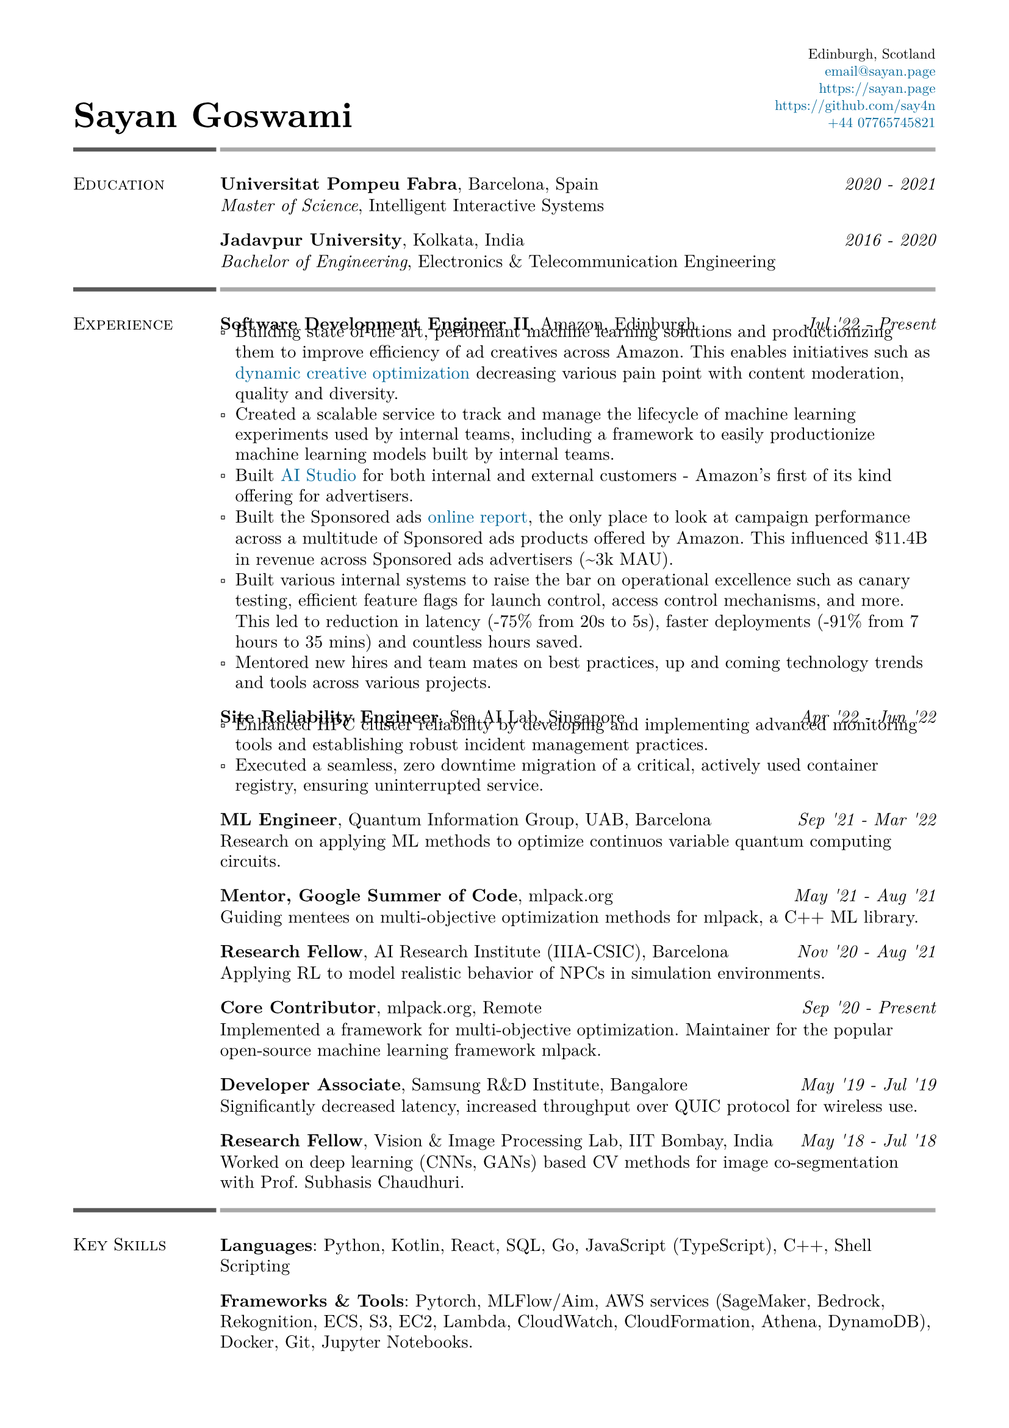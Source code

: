 #set text(font: "New Computer Modern")
#set page(
    margin: (
        left: 0.6in,
        right: 0.6in, 
        top: 0.4in,
        bottom: 0.4in,
    ),
)

#let link_colour = rgb("006699")
#let lightestgray = rgb("A9A9A9")
#let lightergray = rgb("626262")
#let lightgray = rgb("595959")
#let midgray = rgb("393939")
#let darkgray = rgb("292929")
#let verydarkgray = rgb("191919")

#show text: set text(0.95em)
#show link: set text(fill: link_colour)
#set par(leading: 0.45em)

#show list: set list(marker: [▫])

#let lines_with_date_and_description(title, date, description) = {
    [
        #grid(
            columns: (auto, 1fr),
            column-gutter: 0.5em,
            align: (start, end),
            title,
            date,
        )
        #v(-0.7em) #description
    ]
}

#let resume_section(section_name, section_contents, print_bottom_line: false) = {
    [
        #grid(
            columns: (2fr, 10fr),
            column-gutter: 0.2em,
            row-gutter: 1.5em,
            line(length: 100%, stroke: 2.5pt + lightgray),
            line(length: 100%, stroke: 2.5pt + lightestgray),
            smallcaps(section_name),
            section_contents,
        )

        #if print_bottom_line [
            #grid(
                columns: (2fr, 10fr),
                column-gutter: 0.2em,
                line(length: 100%, stroke: 2.5pt + lightgray),
                line(length: 100%, stroke: 2.5pt + lightestgray),
            )
        ]
    ]
}

#grid(
    columns: (1fr, 1fr),
    align: (start + bottom, end + bottom),
    text(2em, weight: 700)[Sayan Goswami],
    [
        #set text(0.8em)
        #grid(
            columns: (auto),
            align: (end),
            row-gutter: 0.5em,
            "Edinburgh, Scotland",
            link("mailto:email@sayan.page"),
            link("https://sayan.page"),
            link("https://github.com/say4n"),
            link("tel:+44 07765745821")
        )
    ]
)

#resume_section(
    "Education",
    [
        #lines_with_date_and_description(
            strong("Universitat Pompeu Fabra") + ", Barcelona, Spain",
            emph("2020 - 2021"),
            emph("Master of Science") + ", Intelligent Interactive Systems"
        )
        #lines_with_date_and_description(
            strong("Jadavpur University") + ", Kolkata, India",
            emph("2016 - 2020"),
            emph("Bachelor of Engineering") + ", Electronics & Telecommunication Engineering"
        )
    ],
)

#resume_section(
    "Experience",
    [
        #lines_with_date_and_description(
            strong("Software Development Engineer II") + ", Amazon, Edinburgh",
            emph("Jul '22 - Present"),
            [
                - Building state of the art, performant machine learning solutions and productionizing them to improve efficiency of ad creatives across Amazon. This enables initiatives such as #link("https://advertising.amazon.com/en-gb/library/guides/dco-dynamic-creative-optimization")[dynamic creative optimization] decreasing various pain point with content moderation, quality and diversity.
                - Created a scalable service to track and manage the lifecycle of machine learning experiments used by internal teams, including a framework to easily productionize machine learning models built by internal teams.
                - Built #link("https://aistudio.amazon")[AI Studio] for both internal and external customers - Amazon's first of its kind offering for advertisers.
                - Built the Sponsored ads #link("https://advertising.amazon.co.uk/help/GHAAGTQNVBCLE8SS")[online report], the only place to look at campaign performance across a multitude of Sponsored ads products offered by Amazon. This influenced \$11.4B in revenue across Sponsored ads advertisers (\~3k MAU).
                - Built various internal systems to raise the bar on operational excellence such as canary testing, efficient feature flags for launch control, access control mechanisms, and more. This led to reduction in latency (-75% from 20s to 5s), faster deployments (-91% from 7 hours to 35 mins) and countless hours saved.
                - Mentored new hires and team mates on best practices, up and coming technology trends and tools across various projects.
            ]
        )
        #lines_with_date_and_description(
            strong("Site Reliability Engineer") + ", Sea AI Lab, Singapore",
            emph("Apr '22 - Jun '22"),
            [
                - Enhanced HPC cluster reliability by developing and implementing advanced monitoring tools and establishing robust incident management practices.
                - Executed a seamless, zero downtime migration of a critical, actively used container registry, ensuring uninterrupted service.
            ]
        )
        #lines_with_date_and_description(
            strong("ML Engineer") + ", Quantum Information Group, UAB, Barcelona",
            emph("Sep '21 - Mar '22"),
            "Research on applying ML methods to optimize continuos variable quantum computing circuits."
        )
        #lines_with_date_and_description(
            strong("Mentor, Google Summer of Code") + ", mlpack.org",
            emph("May '21 - Aug '21"),
            "Guiding mentees on multi-objective optimization methods for mlpack, a C++ ML library."
        )
        #lines_with_date_and_description(
            strong("Research Fellow") + ", AI Research Institute (IIIA-CSIC), Barcelona",
            emph("Nov '20 - Aug '21"),
            "Applying RL to model realistic behavior of NPCs in simulation environments."
        )
        #lines_with_date_and_description(
            strong("Core Contributor") + ", mlpack.org, Remote",
            emph("Sep '20 - Present"),
            [
                Implemented a framework for multi-objective optimization. 
                Maintainer for the popular open-source machine learning framework mlpack.
            ]
        )
        #lines_with_date_and_description(
            strong("Developer Associate") + ", Samsung R&D Institute, Bangalore",
            emph("May '19 - Jul '19"),
            "Significantly decreased latency, increased throughput over QUIC protocol for wireless use."
        )
        #lines_with_date_and_description(
            strong("Research Fellow") + ", Vision & Image Processing Lab, IIT Bombay, India",
            emph("May '18 - Jul '18"),
            "Worked on deep learning (CNNs, GANs) based CV methods for image co-segmentation with Prof. Subhasis Chaudhuri."
        )
    ],
)

#resume_section(
    "Key Skills",
    [
        *Languages*: Python, Kotlin, React, SQL, Go, JavaScript (TypeScript), C++, Shell Scripting

        *Frameworks & Tools*: Pytorch, MLFlow/Aim, AWS services (SageMaker, Bedrock, Rekognition, ECS, S3, EC2, Lambda, CloudWatch, CloudFormation, Athena, DynamoDB), Docker, Git, Jupyter Notebooks.

        *Machine Learning & Data Analysis*: Reinforcement Learning (Factored MDP, Bandits, Options Framework), Deep Learning (CNNs, RNNs, GANs), Machine Learning (SVM, KNN, Decision Trees, Bayes), LLMs, Prompt Engineering, Exploratory Data Analysis
    ],
)

#resume_section(
    "Awards & Achievements",
    [
        Awarded *JAE Intro ICU Fellowship* by the Spanish National Research Council (CSIC) in 2020.\
        Awarded *Summer Research Fellowship* by the Indian Academy of Sciences in 2018.\
        *National Finalist* at Automate for the Bank hackathon organized by State Bank of India in 2018.\
        Secured a *National Rank of 228* in WBJEE amongst 150,000 candidates in 2016.\
        Secured a *National Rank of 26, Zonal Rank of 2* in National Cyber Olympiad in 2016.\
        *Regional Finalist* at TCS IT Wiz Quiz (top 3/100 teams) in 2015.\
    ],
)

#resume_section(
    "Select Personal Projects",
    [
        #link("https://github.com/say4n/metal.compute")[*metal.compute*] -- A C++ example showcasing the use of Apple's Metal API for general purpose GPU accelerated compute.
        #v(-0.8em)

        #link("https://github.com/mlpack/ensmallen")[*mlpack*] -- Implemented a framework for multi-objective optimization in the popular open-source C++ machine learning library mlpack.
        #v(-0.8em)

        #link("https://github.com/say4n/deepcosegmentation.pytorch")[*Deep Co-segmentation*] -- Deep object co-segmentation with deep convolutional neural networks using a siamese architecture.
        #v(-0.8em)

        #link("https://github.com/say4n/pytorch-segnet")[*SegNet*] -- Semantic image segmentation using deep convolutional auto-encoders.
        #v(-0.8em)

        #link("https://github.com/say4n/bandit.rl")[*bandit.rl*] -- A k-armed bandit test bed implementation for comparing various reinforcement learning algorithms.
        #v(-0.8em)

        #link("https://overseerr.optionalstudio.work")[*Overseerr*] -- A native SwiftUI iOS application with over 2.4k purchases. Serves as a client for a self hosted media management system.
        #v(-0.8em)

        #link("https://github.com/say4n/dns.amplify")[*dns.amplify*] -- A proof of concept implementation to understand DNS amplification based DDoS attacks.
        #v(-0.8em)

        #link("https://github.com/say4n/rtx.go")[*rtx.go*] -- A brute force ray tracing implementation.
        #v(-0.8em)

        #link("https://github.com/say4n/eightyfive")[*eightyfive*] -- An emulator for Intel’s 8085.
        #v(-0.8em)

        #link("https://github.com/say4n/ysh")[*ysh*] -- An UNIX shell implementation.
        #v(-0.8em)

        #link("https://github.com/say4n/gobi")[*gobi*] -- An in-memory database with a query language.
        #v(-0.8em)

        #link("https://github.com/say4n/infinity")[*infinity*] -- A signed, arbitrary precision decimal arithmetic library for C++, dynamically linked at compile time.
        #v(-0.8em)

        #link("https://github.com/say4n/flow")[*flow*] -- Visualiser for control flow of arbitrary python code.
        #v(-0.8em)

        #link("https://github.com/say4n/fsmutil")[*fsmutil*] -- A finite state machine generator for binary sequence detection.
        #v(-0.8em)

        #link("https://github.com/say4n/pyscuss")[*Pyscuss*] -- A real time messaging app, uses web sockets, non-persistent sessions.
        #v(-0.8em)

        #link("https://github.com/say4n/bfutil")[*bfutil*] -- An interpreter for the BF language and a translator from BF to C with optimizations.
        #v(-0.8em)

        #link("https://github.com/say4n/LinkTo")[*LinkTo*] -- An URL shortener with analytics dashboard, built using Flask framework, uses Redis as datastore.
    ],
)


#resume_section(
    "Academic Publications",
    [
        "Brain Signal Analysis for Mind Controlled Type-Writer Using a Deep Neural Network" -- $5^"th"$ WiSPNET, 2020, Rohini Das, *Sayan Goswami*, Sayantani Ghosh, Mousumi Laha, Chandrima Debnath and Amit Konar

        "Relationship between Nash Equilibria and Pareto Optimal Solutions for Games of Pure Coordination" -- $10^"th"$ ICCCNT, 2019, Rohini Das, *Sayan Goswami* and Amit Konar

        "Application of Deep Neural Network on Image Co-segmentation" -- Indian Academy of Sciences SRF Report, 2018, *Sayan Goswami* and Subhasis Chaudhuri
    ],
    print_bottom_line: true,
)

#align(start + bottom)[
    #text(gray)[
      Last updated on #datetime.today().display(
        "[month repr:short] [day], [year]",
      ).
    ]
]